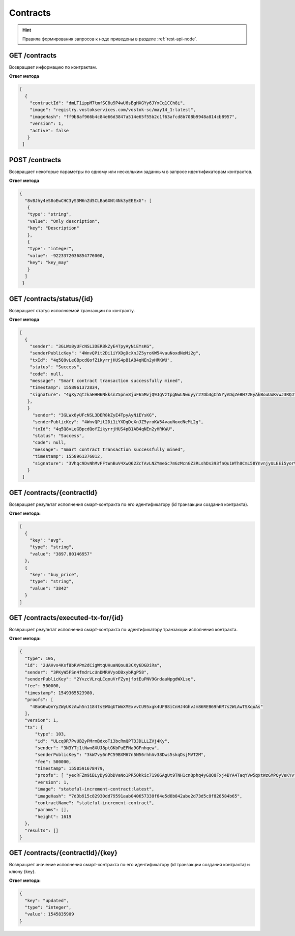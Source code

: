 .. _contracts:

Contracts
==========

.. hint:: Правила формирования запросов к ноде приведены в разделе :ref:`rest-api-node`.

GET /contracts
~~~~~~~~~~~~~~~~~~~~~

Возвращает информацию по контрактам.

**Ответ метода**

.. code:: js

   [
     {
       "contractId": "dmLT1ippM7tmfSC8u9P4wU6sBgHXGYy6JYxCq1CCh8i",
       "image": "registry.vostokservices.com/vostok-sc/may14_1:latest",
       "imageHash": "ff9b8af966b4c84e66d3847a514e65f55b2c1f63afcd8b708b9948a814cb8957",
       "version": 1,
       "active": false
      }
    ]

POST /contracts
~~~~~~~~~~~~~~~~~~~~~~~

Возвращает некоторые параметры по одному или нескольким заданным в запросе идентификаторам контрактов.

**Ответ метода**

.. code:: js

   {
     "8vBJhy4eS8oEwCHC3yS3M6nZd5CLBa6XNt4Nk3yEEExG": [
      {
      "type": "string",
      "value": "Only description",
      "key": "Description"
      },
      {
      "type": "integer",
      "value": -9223372036854776000,
      "key": "key_may"
      }
     ]
    }

GET /contracts/status/{id}
~~~~~~~~~~~~~~~~~~~~~~~~~~~~~~

Возвращает статус исполняемой транзакции по контракту.

**Ответ метода**

.. code:: js
  
   [
     {
       "sender": "3GLWx8yUFcNSL3DER8kZyE4TpyAyNiEYsKG",
       "senderPublicKey": "4WnvQPit2Di1iYXDgDcXnJZ5yroKW54vauNoxdNeMi2g",
       "txId": "4q5Q8vLeGBpcdQofZikyrrjHUS4pB1AB4qNEn2yHRKWU",
       "status": "Success",
       "code": null,
       "message": "Smart contract transaction successfully mined",
       "timestamp": 1558961372834,
       "signature": "4gXy7qtzkaHHH6NkksnZ5pnv8juF65MvjQ9JgVztpgNwLNwuyyr27Db3gCh5YyADqZeBH72EyAkBouUoKvwJ3RQJ"
      },
      }
        "sender": "3GLWx8yUFcNSL3DER8kZyE4TpyAyNiEYsKG",
        "senderPublicKey": "4WnvQPit2Di1iYXDgDcXnJZ5yroKW54vauNoxdNeMi2g",
        "txId": "4q5Q8vLeGBpcdQofZikyrrjHUS4pB1AB4qNEn2yHRKWU",
        "status": "Success",
        "code": null,
        "message": "Smart contract transaction successfully mined",
        "timestamp": 1558961376012,
        "signature": "3Vhqc9DvNhMvFFtWnBuV4XwQ62ZcTAvLNZYmeGc7mGzMcnGZ3RLshDs393fnQu1WTh8CmL58YnvnjyULEEi5yorV"
      }
    ]

GET /contracts/{contractId}
~~~~~~~~~~~~~~~~~~~~~~~~~~~~~~~~~~~~~~~~~~~~~

Возвращает результат исполнения смарт-контракта по его идентификатору (id транзакции создания контракта).

.. **Пример запроса**
    http://localhost:6862/contracts/DkUTuWehJXvZMj44GT81KbhXhvsJnyPDCi4eW9BbrH3s

**Ответ метода:**

.. code:: js

  [
    {
      "key": "avg",
      "type": "string",
      "value": "3897.80146957"
    },
    {
      "key": "buy_price",
      "type": "string",
      "value": "3842"
    }
  ]


GET /contracts/executed-tx-for/{id}
~~~~~~~~~~~~~~~~~~~~~~~~~~~~~~~~~~~~~~~~~~~~~

Возвращает результат исполнения смарт-контракта по идентификатору транзакции исполнения контракта.

.. **Пример запроса**
    http://localhost:6862/contracts/executed-tx-for/2sqPS2VAKmK77FoNakw1VtDTCbDSa7nqh5wTXvJeYGo2

**Ответ метода:**

.. code:: js

  {
    "type": 105,
    "id": "2UAHvs4KsfBbRVPm2dCigWtqUHuaNQou83CXy6DGDiRa",
    "sender": "3PKyW5FSn4fmdrLcUnDMRHVyoDBxybRgP58",
    "senderPublicKey": "2YvzcVLrqLCqouVrFZynjfotEuPNV9GrdauNpgdWXLsq",
    "fee": 500000,
    "timestamp": 1549365523980,
    "proofs": [
      "4BoG6wQnYyZWyUKzAwh5n1184tsEWUqUTWmXMExvvCU95xgk4UFB8iCnHJ4GhvJm86REB69hKM7s2WLAwTSXquAs"
    ],
    "version": 1,
    "tx": {
        "type": 103,
        "id": "ULcq9R7PvUB2yPMrmBdxoTi3bcRmQPT3JDLLLZVj4Ky",
        "sender": "3N3YTj1tNwn8XUJ8ptGKbPuEFNa9GFnhqew",
        "senderPublicKey": "3kW7vy6nPC59BXM67n5N56rhhAv38Dws5skqDsjMVT2M",
        "fee": 500000,
        "timestamp": 1550591678479,
        "proofs": [ "yecRFZm9iBLyDy93bDVaNo1PR5Qkkic7196GAgUt9TNH1cnQphq4yGQQ8Fxj4BYA4TaqYVw5qxtWzGMPQyVeKYv" ], 
        "version": 1, 
        "image": "stateful-increment-contract:latest", 
        "imageHash": "7d3b915c82930dd79591aab040657338f64e5d8b842abe2d73d5c8f828584b65",
        "contractName": "stateful-increment-contract",
        "params": [], 
        "height": 1619
    },
    "results": []
  }

GET /contracts/{contractId}/{key}
~~~~~~~~~~~~~~~~~~~~~~~~~~~~~~~~~~~~~~~~~~~~~

Возвращает значение исполнения смарт-контракта по его идентификатору (id транзакции создания контракта) и ключу {key}.

.. **Пример запроса**
    http://localhost:6862/contracts/DkUTuWehJXvZMj44GT81KbhXhvsJnyPDCi4eW9BbrH3s/updated

**Ответ метода:**

.. code:: js

  {
    "key": "updated",
    "type": "integer",
    "value": 1545835909
  }

